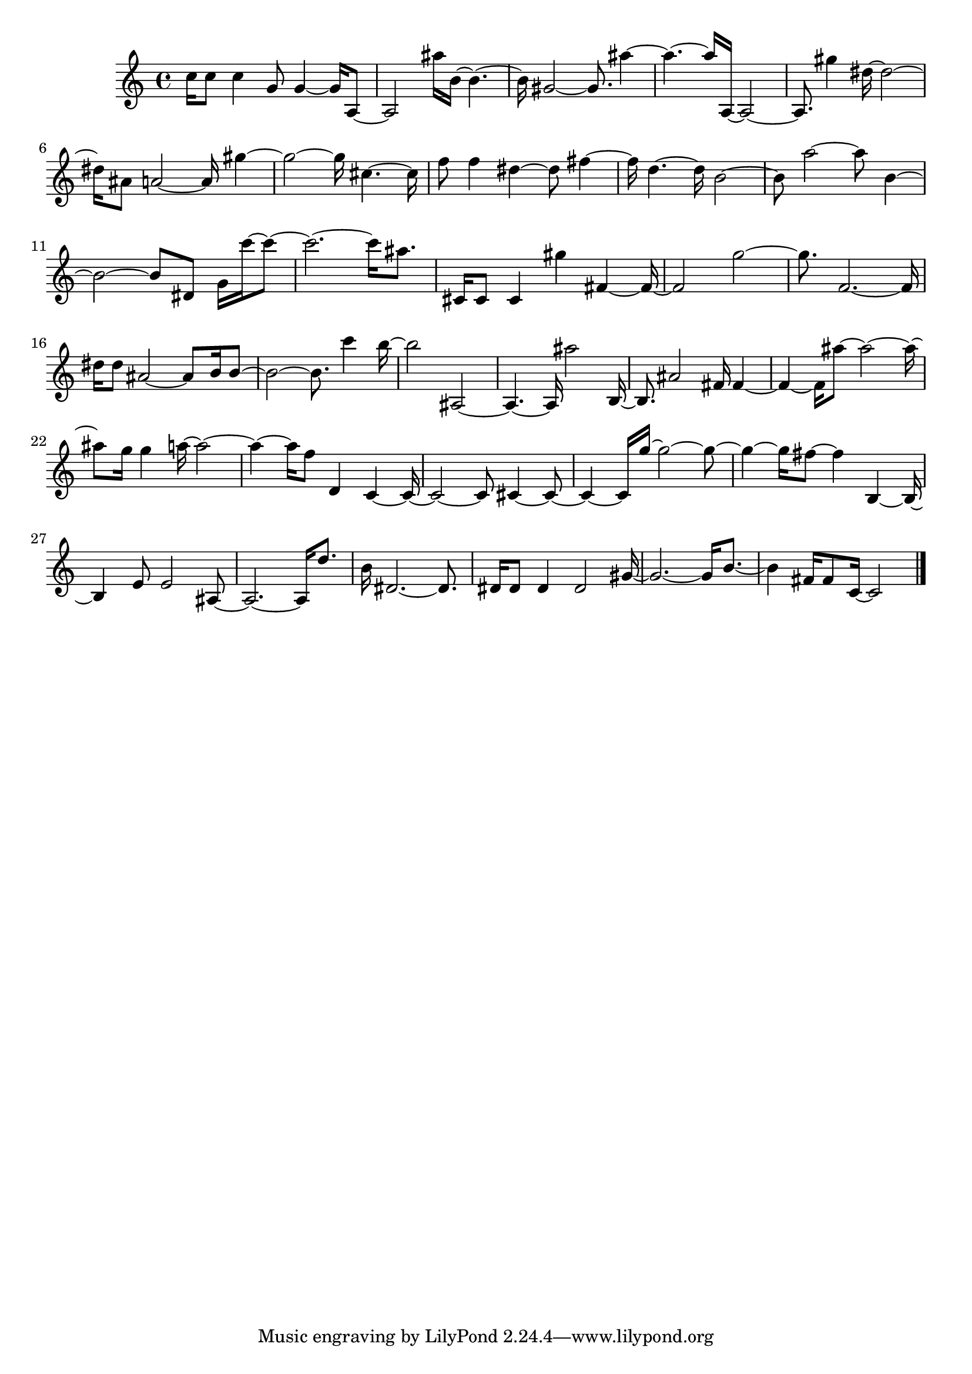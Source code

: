 \version "2.20.0"
{
  c''16 8 4 g'8 4 ~ 16 a8~  a2 ais''16 b'16 ~ 4 .~  b'16 gis'2 ~ 8 . ais''4~  ais''4 . ~ 16 a16 ~ 2~  a8 . gis''4 dis''16 ~ 2~  dis''16 ais'8 a'2 ~ 16 
   gis''4~  gis''2 ~ 16 cis''4 . ~ 16 f''8 4 dis''4 ~ 8 fis''4~  fis''16 d''4 . ~ 16 b'2~  b'8 a''2 ~ 8 b'4~  b'2 ~ 8 dis'8 g'16 c'''16 ~ 8~  c'''2 . ~ 16 
   ais''8 . cis'16 8 4 gis''4 fis'4 ~ 16~  fis'2 g''2~  g''8 . f'2 . ~ 16 dis''16 8 ais'2 ~ 8 b'16 b'8~  b'2 ~ 8 . c'''4 b''16~  b''2 ais2~  
   ais4 . ~ 16 ais''2 b16~  b8 . ais'2 fis'16 fis'4~  fis'4 ~ 16 ais''8 ~ 2 ~ 16~  ais''8 g''16 4 a''16 ~ 2~  a''4 ~ 16 f''8 d'4 c'4 ~ 16~  c'2 ~ 8 
   cis'4 ~ 8~  cis'4 ~ 16 g''16 ~ 2 ~ 8~  g''4 ~ 16 fis''8 ~ 4 b4 ~ 16~  b4 e'8 2 ais8~  ais2 . ~ 16 d''8 . b'16 dis'2 . ~ 8 . dis'16 8 4 2 gis'16~  gis'2 . ~ 16 b'8 .~  
   b'4 fis'16 8 c'16 ~ 2
  \bar "|."
}
